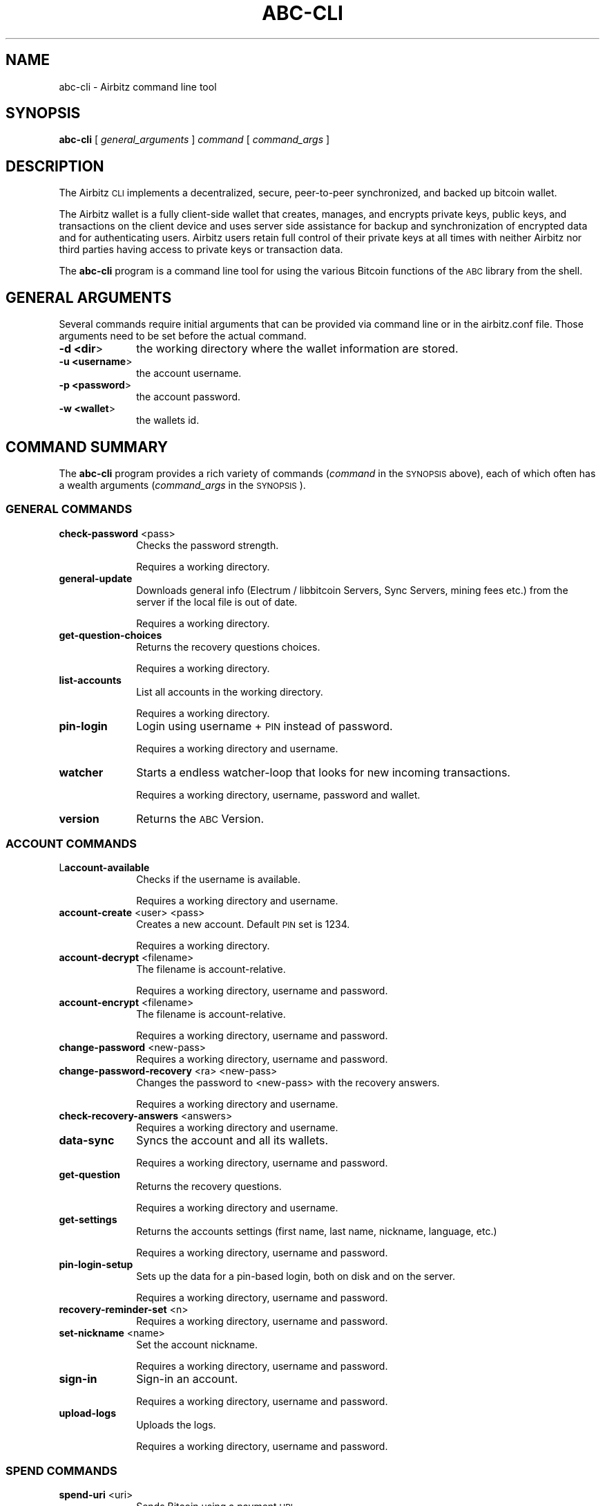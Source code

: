 .\" Automatically generated by Pod::Man 2.28 (Pod::Simple 3.29)
.\"
.\" Standard preamble:
.\" ========================================================================
.de Sp \" Vertical space (when we can't use .PP)
.if t .sp .5v
.if n .sp
..
.de Vb \" Begin verbatim text
.ft CW
.nf
.ne \\$1
..
.de Ve \" End verbatim text
.ft R
.fi
..
.\" Set up some character translations and predefined strings.  \*(-- will
.\" give an unbreakable dash, \*(PI will give pi, \*(L" will give a left
.\" double quote, and \*(R" will give a right double quote.  \*(C+ will
.\" give a nicer C++.  Capital omega is used to do unbreakable dashes and
.\" therefore won't be available.  \*(C` and \*(C' expand to `' in nroff,
.\" nothing in troff, for use with C<>.
.tr \(*W-
.ds C+ C\v'-.1v'\h'-1p'\s-2+\h'-1p'+\s0\v'.1v'\h'-1p'
.ie n \{\
.    ds -- \(*W-
.    ds PI pi
.    if (\n(.H=4u)&(1m=24u) .ds -- \(*W\h'-12u'\(*W\h'-12u'-\" diablo 10 pitch
.    if (\n(.H=4u)&(1m=20u) .ds -- \(*W\h'-12u'\(*W\h'-8u'-\"  diablo 12 pitch
.    ds L" ""
.    ds R" ""
.    ds C` ""
.    ds C' ""
'br\}
.el\{\
.    ds -- \|\(em\|
.    ds PI \(*p
.    ds L" ``
.    ds R" ''
.    ds C`
.    ds C'
'br\}
.\"
.\" Escape single quotes in literal strings from groff's Unicode transform.
.ie \n(.g .ds Aq \(aq
.el       .ds Aq '
.\"
.\" If the F register is turned on, we'll generate index entries on stderr for
.\" titles (.TH), headers (.SH), subsections (.SS), items (.Ip), and index
.\" entries marked with X<> in POD.  Of course, you'll have to process the
.\" output yourself in some meaningful fashion.
.\"
.\" Avoid warning from groff about undefined register 'F'.
.de IX
..
.nr rF 0
.if \n(.g .if rF .nr rF 1
.if (\n(rF:(\n(.g==0)) \{
.    if \nF \{
.        de IX
.        tm Index:\\$1\t\\n%\t"\\$2"
..
.        if !\nF==2 \{
.            nr % 0
.            nr F 2
.        \}
.    \}
.\}
.rr rF
.\"
.\" Accent mark definitions (@(#)ms.acc 1.5 88/02/08 SMI; from UCB 4.2).
.\" Fear.  Run.  Save yourself.  No user-serviceable parts.
.    \" fudge factors for nroff and troff
.if n \{\
.    ds #H 0
.    ds #V .8m
.    ds #F .3m
.    ds #[ \f1
.    ds #] \fP
.\}
.if t \{\
.    ds #H ((1u-(\\\\n(.fu%2u))*.13m)
.    ds #V .6m
.    ds #F 0
.    ds #[ \&
.    ds #] \&
.\}
.    \" simple accents for nroff and troff
.if n \{\
.    ds ' \&
.    ds ` \&
.    ds ^ \&
.    ds , \&
.    ds ~ ~
.    ds /
.\}
.if t \{\
.    ds ' \\k:\h'-(\\n(.wu*8/10-\*(#H)'\'\h"|\\n:u"
.    ds ` \\k:\h'-(\\n(.wu*8/10-\*(#H)'\`\h'|\\n:u'
.    ds ^ \\k:\h'-(\\n(.wu*10/11-\*(#H)'^\h'|\\n:u'
.    ds , \\k:\h'-(\\n(.wu*8/10)',\h'|\\n:u'
.    ds ~ \\k:\h'-(\\n(.wu-\*(#H-.1m)'~\h'|\\n:u'
.    ds / \\k:\h'-(\\n(.wu*8/10-\*(#H)'\z\(sl\h'|\\n:u'
.\}
.    \" troff and (daisy-wheel) nroff accents
.ds : \\k:\h'-(\\n(.wu*8/10-\*(#H+.1m+\*(#F)'\v'-\*(#V'\z.\h'.2m+\*(#F'.\h'|\\n:u'\v'\*(#V'
.ds 8 \h'\*(#H'\(*b\h'-\*(#H'
.ds o \\k:\h'-(\\n(.wu+\w'\(de'u-\*(#H)/2u'\v'-.3n'\*(#[\z\(de\v'.3n'\h'|\\n:u'\*(#]
.ds d- \h'\*(#H'\(pd\h'-\w'~'u'\v'-.25m'\f2\(hy\fP\v'.25m'\h'-\*(#H'
.ds D- D\\k:\h'-\w'D'u'\v'-.11m'\z\(hy\v'.11m'\h'|\\n:u'
.ds th \*(#[\v'.3m'\s+1I\s-1\v'-.3m'\h'-(\w'I'u*2/3)'\s-1o\s+1\*(#]
.ds Th \*(#[\s+2I\s-2\h'-\w'I'u*3/5'\v'-.3m'o\v'.3m'\*(#]
.ds ae a\h'-(\w'a'u*4/10)'e
.ds Ae A\h'-(\w'A'u*4/10)'E
.    \" corrections for vroff
.if v .ds ~ \\k:\h'-(\\n(.wu*9/10-\*(#H)'\s-2\u~\d\s+2\h'|\\n:u'
.if v .ds ^ \\k:\h'-(\\n(.wu*10/11-\*(#H)'\v'-.4m'^\v'.4m'\h'|\\n:u'
.    \" for low resolution devices (crt and lpr)
.if \n(.H>23 .if \n(.V>19 \
\{\
.    ds : e
.    ds 8 ss
.    ds o a
.    ds d- d\h'-1'\(ga
.    ds D- D\h'-1'\(hy
.    ds th \o'bp'
.    ds Th \o'LP'
.    ds ae ae
.    ds Ae AE
.\}
.rm #[ #] #H #V #F C
.\" ========================================================================
.\"
.IX Title "ABC-CLI 1"
.TH ABC-CLI 1 "2015-12-28" "perl v5.22.0" "User Contributed Perl Documentation"
.\" For nroff, turn off justification.  Always turn off hyphenation; it makes
.\" way too many mistakes in technical documents.
.if n .ad l
.nh
.SH "NAME"
abc\-cli \- Airbitz command line tool
.SH "SYNOPSIS"
.IX Header "SYNOPSIS"
\&\fBabc-cli\fR
[ \fIgeneral_arguments\fR ]
\&\fIcommand\fR
[ \fIcommand_args\fR ]
.SH "DESCRIPTION"
.IX Header "DESCRIPTION"
The Airbitz \s-1CLI\s0 implements a decentralized, secure, peer-to-peer synchronized,
and backed up bitcoin wallet.
.PP
The Airbitz wallet is a fully client-side wallet that creates, manages,
and encrypts private keys, public keys, and transactions on the client device
and uses server side assistance for backup and synchronization of encrypted data
and for authenticating users. Airbitz users retain full control of their private keys
at all times with neither Airbitz nor third parties having access to private keys or
transaction data.
.PP
The \fBabc-cli\fR program is a command line tool for using the various
Bitcoin functions of the \s-1ABC\s0 library from the shell.
.SH "GENERAL ARGUMENTS"
.IX Header "GENERAL ARGUMENTS"
Several commands require initial arguments that can be provided via command
line or in the airbitz.conf file.
Those arguments need to be set before the actual command.
.IP "\fB\-d <dir\fR>" 10
.IX Item "-d <dir>"
the working directory where the wallet information are stored.
.IP "\fB\-u <username\fR>" 10
.IX Item "-u <username>"
the account username.
.IP "\fB\-p <password\fR>" 10
.IX Item "-p <password>"
the account password.
.IP "\fB\-w <wallet\fR>" 10
.IX Item "-w <wallet>"
the wallets id.
.SH "COMMAND SUMMARY"
.IX Header "COMMAND SUMMARY"
The \fBabc-cli\fR program provides a rich variety of commands (\fIcommand\fR in the
\&\s-1SYNOPSIS\s0 above), each of which often has a wealth arguments
(\fIcommand_args\fR in the \s-1SYNOPSIS\s0).
.SS "\s-1GENERAL COMMANDS\s0"
.IX Subsection "GENERAL COMMANDS"
.IP "\fBcheck-password\fR <pass>" 10
.IX Item "check-password <pass>"
Checks the password strength.
.Sp
Requires a working directory.
.IP "\fBgeneral-update\fR" 10
.IX Item "general-update"
Downloads general info (Electrum / libbitcoin Servers, Sync Servers, mining fees etc.) from the server if the local file is out of date.
.Sp
Requires a working directory.
.IP "\fBget-question-choices\fR" 10
.IX Item "get-question-choices"
Returns the recovery questions choices.
.Sp
Requires a working directory.
.IP "\fBlist-accounts\fR" 10
.IX Item "list-accounts"
List all accounts in the working directory.
.Sp
Requires a working directory.
.IP "\fBpin-login\fR" 10
.IX Item "pin-login"
Login using username + \s-1PIN\s0 instead of password.
.Sp
Requires a working directory and username.
.IP "\fBwatcher\fR" 10
.IX Item "watcher"
Starts a endless watcher-loop that looks for new incoming transactions.
.Sp
Requires a working directory, username, password and wallet.
.IP "\fBversion\fR" 10
.IX Item "version"
Returns the \s-1ABC\s0 Version.
.SS "\s-1ACCOUNT COMMANDS\s0"
.IX Subsection "ACCOUNT COMMANDS"
.IP "L\fBaccount-available\fR" 10
.IX Item "Laccount-available"
Checks if the username is available.
.Sp
Requires a working directory and username.
.IP "\fBaccount-create\fR <user> <pass>" 10
.IX Item "account-create <user> <pass>"
Creates a new account.
Default \s-1PIN\s0 set is 1234.
.Sp
Requires a working directory.
.IP "\fBaccount-decrypt\fR <filename>" 10
.IX Item "account-decrypt <filename>"
The filename is account-relative.
.Sp
Requires a working directory, username and password.
.IP "\fBaccount-encrypt\fR  <filename>" 10
.IX Item "account-encrypt <filename>"
The filename is account-relative.
.Sp
Requires a working directory, username and password.
.IP "\fBchange-password\fR  <new\-pass>" 10
.IX Item "change-password <new-pass>"
Requires a working directory, username and password.
.IP "\fBchange-password-recovery\fR  <ra> <new\-pass>" 10
.IX Item "change-password-recovery <ra> <new-pass>"
Changes the password to <new\-pass> with the recovery answers.
.Sp
Requires a working directory and username.
.IP "\fBcheck-recovery-answers\fR <answers>" 10
.IX Item "check-recovery-answers <answers>"
Requires a working directory and username.
.IP "\fBdata-sync\fR" 10
.IX Item "data-sync"
Syncs the account and all its wallets.
.Sp
Requires a working directory, username and password.
.IP "\fBget-question\fR" 10
.IX Item "get-question"
Returns the recovery questions.
.Sp
Requires a working directory and username.
.IP "\fBget-settings\fR" 10
.IX Item "get-settings"
Returns the accounts settings (first name, last name, nickname, language, etc.)
.Sp
Requires a working directory, username and password.
.IP "\fBpin-login-setup\fR" 10
.IX Item "pin-login-setup"
Sets up the data for a pin-based login, both on disk and on the server.
.Sp
Requires a working directory, username and password.
.IP "\fBrecovery-reminder-set\fR <n>" 10
.IX Item "recovery-reminder-set <n>"
Requires a working directory, username and password.
.IP "\fBset-nickname\fR <name>" 10
.IX Item "set-nickname <name>"
Set the account nickname.
.Sp
Requires a working directory, username and password.
.IP "\fBsign-in\fR" 10
.IX Item "sign-in"
Sign-in an account.
.Sp
Requires a working directory, username and password.
.IP "\fBupload-logs\fR" 10
.IX Item "upload-logs"
Uploads the logs.
.Sp
Requires a working directory, username and password.
.SS "\s-1SPEND COMMANDS\s0"
.IX Subsection "SPEND COMMANDS"
.IP "\fBspend-uri\fR <uri>" 10
.IX Item "spend-uri <uri>"
Sends Bitcoin using a payment \s-1URI.\s0
.Sp
Requires a working directory, username, password and wallet.
.IP "\fBspend-internal\fR <address> <amount>" 10
.IX Item "spend-internal <address> <amount>"
Requires a working directory, username, password and wallet.
.IP "\fBspend-transfer\fR <wallet\-dest> <amount>" 10
.IX Item "spend-transfer <wallet-dest> <amount>"
Transfers Bitcoins from one wallet to another.
.Sp
Requires a working directory, username, password and wallet.
.SS "\s-1ADDRESS COMMANDS\s0"
.IX Subsection "ADDRESS COMMANDS"
.IP "\fBaddress-allocate\fR <count>" 10
.IX Item "address-allocate <count>"
Returns new receive addresses and mark them as used.
.Sp
Requires a working directory, username, password and wallet.
.IP "\fBaddress-list\fR" 10
.IX Item "address-list"
List all addresses used by the wallet.
.Sp
Requires a working directory, username, password and wallet.
.IP "\fBaddress-search\fR <addr> <start> <end>" 10
.IX Item "address-search <addr> <start> <end>"
Searches if the address exists between start and end.
.Sp
Requires a working directory, username, password and wallet.
.SS "\s-1CATEGORIES COMMANDS\s0"
.IX Subsection "CATEGORIES COMMANDS"
.IP "\fBcategory-list\fR" 10
.IX Item "category-list"
List all categories.
.Sp
Requires a working directory, username and password.
.IP "\fBcategory-add\fR <category>" 10
.IX Item "category-add <category>"
Add a new category.
.Sp
Requires a working directory, username and password.
.IP "\fBcategory-remove\fR <category>" 10
.IX Item "category-remove <category>"
Remove a category.
.Sp
Requires a working directory, username and password.
.SS "\s-1EXCHANGE COMMANDS\s0"
.IX Subsection "EXCHANGE COMMANDS"
.IP "\fBexchange-fetch\fR" 10
.IX Item "exchange-fetch"
Fetches all exchange rates.
.Sp
Requires a working directory.
.IP "\fBexchange-update\fR <currency>" 10
.IX Item "exchange-update <currency>"
Returns the current Bitcoin price in <currency>
.Sp
Requires a working directory, username and password.
.IP "\fBexchange-validate\fR <currency>" 10
.IX Item "exchange-validate <currency>"
Validates that all currencies have sources.
.Sp
Requires a working directory.
.SS "\s-1OTP COMMANDS\s0"
.IX Subsection "OTP COMMANDS"
.IP "\fBotp-key-get\fR" 10
.IX Item "otp-key-get"
Returns the \s-1OPT\s0 key.
.Sp
Requires a working directory and username.
.IP "\fBotp-key-set\fR <key>" 10
.IX Item "otp-key-set <key>"
Set the \s-1OPT\s0 key.
.Sp
Requires a working directory and username.
.IP "\fBotp-key-remove\fR" 10
.IX Item "otp-key-remove"
Remove the \s-1OPT\s0 key.
.Sp
Requires a working directory and username.
.IP "\fBotp-auth-get\fR" 10
.IX Item "otp-auth-get"
Returns the \s-1OPT\s0 Auth timeout.
.Sp
Requires a working directory, username and password.
.IP "\fBotp-auth-set\fR <timeout\-sec>" 10
.IX Item "otp-auth-set <timeout-sec>"
Sets the \s-1OPT\s0 Auth timeout.
.Sp
Requires a working directory, username and password.
.IP "\fBotp-auth-remove\fR" 10
.IX Item "otp-auth-remove"
Remove the \s-1OPT\s0 key.
.Sp
Requires a working directory, username and password.
.IP "\fBotp-reset-get\fR" 10
.IX Item "otp-reset-get"
Returns the reset status for all accounts.
.Sp
Requires a working directory
.IP "\fBotp-reset-remove\fR" 10
.IX Item "otp-reset-remove"
Cancels an \s-1OTP\s0 reset timer.
.Sp
Requires a working directory, username and password.
.SS "BitID \s-1COMMANDS\s0"
.IX Subsection "BitID COMMANDS"
.IP "\fBbitid-login\fR <uri>" 10
.IX Item "bitid-login <uri>"
Performs a BitID login to the specified \s-1URI.\s0
.Sp
Requires a working directory, username and password.
.IP "\fBbitid-sign\fR <uri> <message> [<index>]" 10
.IX Item "bitid-sign <uri> <message> [<index>]"
Signs a message.
.Sp
Requires a working directory, username and password.
.SS "\s-1PLUGIN COMMANDS\s0"
.IX Subsection "PLUGIN COMMANDS"
.IP "\fBplugin-get\fR <plugin> <key>" 10
.IX Item "plugin-get <plugin> <key>"
Retrieves an item from the plugin key/value store.
.Sp
Requires a working directory, username and password.
.IP "\fBplugin-set\fR <plugin> <key> <value>" 10
.IX Item "plugin-set <plugin> <key> <value>"
Saves an item to the plugin key/value store.
.Sp
Requires a working directory, username and password.
.IP "\fBplugin-remove\fR <plugin> <key>" 10
.IX Item "plugin-remove <plugin> <key>"
Deletes an item from the plugin key/value store.
.Sp
Requires a working directory, username and password.
.IP "\fBplugin-clear\fR <plugin>" 10
.IX Item "plugin-clear <plugin>"
Removes the entire key/value store for a particular plugin.
.Sp
Requires a working directory, username and password.
